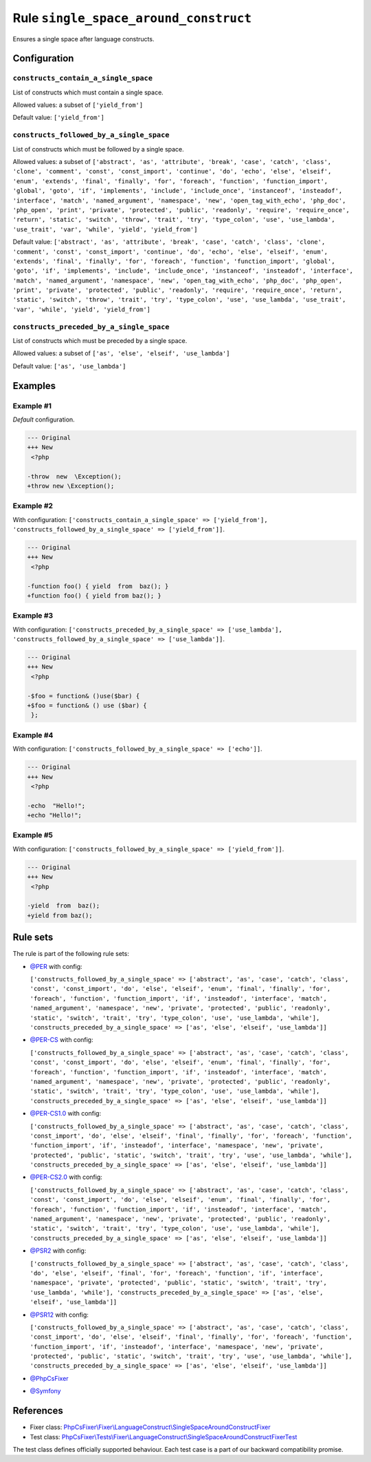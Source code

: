 ======================================
Rule ``single_space_around_construct``
======================================

Ensures a single space after language constructs.

Configuration
-------------

``constructs_contain_a_single_space``
~~~~~~~~~~~~~~~~~~~~~~~~~~~~~~~~~~~~~

List of constructs which must contain a single space.

Allowed values: a subset of ``['yield_from']``

Default value: ``['yield_from']``

``constructs_followed_by_a_single_space``
~~~~~~~~~~~~~~~~~~~~~~~~~~~~~~~~~~~~~~~~~

List of constructs which must be followed by a single space.

Allowed values: a subset of ``['abstract', 'as', 'attribute', 'break', 'case', 'catch', 'class', 'clone', 'comment', 'const', 'const_import', 'continue', 'do', 'echo', 'else', 'elseif', 'enum', 'extends', 'final', 'finally', 'for', 'foreach', 'function', 'function_import', 'global', 'goto', 'if', 'implements', 'include', 'include_once', 'instanceof', 'insteadof', 'interface', 'match', 'named_argument', 'namespace', 'new', 'open_tag_with_echo', 'php_doc', 'php_open', 'print', 'private', 'protected', 'public', 'readonly', 'require', 'require_once', 'return', 'static', 'switch', 'throw', 'trait', 'try', 'type_colon', 'use', 'use_lambda', 'use_trait', 'var', 'while', 'yield', 'yield_from']``

Default value: ``['abstract', 'as', 'attribute', 'break', 'case', 'catch', 'class', 'clone', 'comment', 'const', 'const_import', 'continue', 'do', 'echo', 'else', 'elseif', 'enum', 'extends', 'final', 'finally', 'for', 'foreach', 'function', 'function_import', 'global', 'goto', 'if', 'implements', 'include', 'include_once', 'instanceof', 'insteadof', 'interface', 'match', 'named_argument', 'namespace', 'new', 'open_tag_with_echo', 'php_doc', 'php_open', 'print', 'private', 'protected', 'public', 'readonly', 'require', 'require_once', 'return', 'static', 'switch', 'throw', 'trait', 'try', 'type_colon', 'use', 'use_lambda', 'use_trait', 'var', 'while', 'yield', 'yield_from']``

``constructs_preceded_by_a_single_space``
~~~~~~~~~~~~~~~~~~~~~~~~~~~~~~~~~~~~~~~~~

List of constructs which must be preceded by a single space.

Allowed values: a subset of ``['as', 'else', 'elseif', 'use_lambda']``

Default value: ``['as', 'use_lambda']``

Examples
--------

Example #1
~~~~~~~~~~

*Default* configuration.

.. code-block:: diff

   --- Original
   +++ New
    <?php

   -throw  new  \Exception();
   +throw new \Exception();

Example #2
~~~~~~~~~~

With configuration: ``['constructs_contain_a_single_space' => ['yield_from'], 'constructs_followed_by_a_single_space' => ['yield_from']]``.

.. code-block:: diff

   --- Original
   +++ New
    <?php

   -function foo() { yield  from  baz(); }
   +function foo() { yield from baz(); }

Example #3
~~~~~~~~~~

With configuration: ``['constructs_preceded_by_a_single_space' => ['use_lambda'], 'constructs_followed_by_a_single_space' => ['use_lambda']]``.

.. code-block:: diff

   --- Original
   +++ New
    <?php

   -$foo = function& ()use($bar) {
   +$foo = function& () use ($bar) {
    };

Example #4
~~~~~~~~~~

With configuration: ``['constructs_followed_by_a_single_space' => ['echo']]``.

.. code-block:: diff

   --- Original
   +++ New
    <?php

   -echo  "Hello!";
   +echo "Hello!";

Example #5
~~~~~~~~~~

With configuration: ``['constructs_followed_by_a_single_space' => ['yield_from']]``.

.. code-block:: diff

   --- Original
   +++ New
    <?php

   -yield  from  baz();
   +yield from baz();

Rule sets
---------

The rule is part of the following rule sets:

- `@PER <./../../ruleSets/PER.rst>`_ with config:

  ``['constructs_followed_by_a_single_space' => ['abstract', 'as', 'case', 'catch', 'class', 'const', 'const_import', 'do', 'else', 'elseif', 'enum', 'final', 'finally', 'for', 'foreach', 'function', 'function_import', 'if', 'insteadof', 'interface', 'match', 'named_argument', 'namespace', 'new', 'private', 'protected', 'public', 'readonly', 'static', 'switch', 'trait', 'try', 'type_colon', 'use', 'use_lambda', 'while'], 'constructs_preceded_by_a_single_space' => ['as', 'else', 'elseif', 'use_lambda']]``

- `@PER-CS <./../../ruleSets/PER-CS.rst>`_ with config:

  ``['constructs_followed_by_a_single_space' => ['abstract', 'as', 'case', 'catch', 'class', 'const', 'const_import', 'do', 'else', 'elseif', 'enum', 'final', 'finally', 'for', 'foreach', 'function', 'function_import', 'if', 'insteadof', 'interface', 'match', 'named_argument', 'namespace', 'new', 'private', 'protected', 'public', 'readonly', 'static', 'switch', 'trait', 'try', 'type_colon', 'use', 'use_lambda', 'while'], 'constructs_preceded_by_a_single_space' => ['as', 'else', 'elseif', 'use_lambda']]``

- `@PER-CS1.0 <./../../ruleSets/PER-CS1.0.rst>`_ with config:

  ``['constructs_followed_by_a_single_space' => ['abstract', 'as', 'case', 'catch', 'class', 'const_import', 'do', 'else', 'elseif', 'final', 'finally', 'for', 'foreach', 'function', 'function_import', 'if', 'insteadof', 'interface', 'namespace', 'new', 'private', 'protected', 'public', 'static', 'switch', 'trait', 'try', 'use', 'use_lambda', 'while'], 'constructs_preceded_by_a_single_space' => ['as', 'else', 'elseif', 'use_lambda']]``

- `@PER-CS2.0 <./../../ruleSets/PER-CS2.0.rst>`_ with config:

  ``['constructs_followed_by_a_single_space' => ['abstract', 'as', 'case', 'catch', 'class', 'const', 'const_import', 'do', 'else', 'elseif', 'enum', 'final', 'finally', 'for', 'foreach', 'function', 'function_import', 'if', 'insteadof', 'interface', 'match', 'named_argument', 'namespace', 'new', 'private', 'protected', 'public', 'readonly', 'static', 'switch', 'trait', 'try', 'type_colon', 'use', 'use_lambda', 'while'], 'constructs_preceded_by_a_single_space' => ['as', 'else', 'elseif', 'use_lambda']]``

- `@PSR2 <./../../ruleSets/PSR2.rst>`_ with config:

  ``['constructs_followed_by_a_single_space' => ['abstract', 'as', 'case', 'catch', 'class', 'do', 'else', 'elseif', 'final', 'for', 'foreach', 'function', 'if', 'interface', 'namespace', 'private', 'protected', 'public', 'static', 'switch', 'trait', 'try', 'use_lambda', 'while'], 'constructs_preceded_by_a_single_space' => ['as', 'else', 'elseif', 'use_lambda']]``

- `@PSR12 <./../../ruleSets/PSR12.rst>`_ with config:

  ``['constructs_followed_by_a_single_space' => ['abstract', 'as', 'case', 'catch', 'class', 'const_import', 'do', 'else', 'elseif', 'final', 'finally', 'for', 'foreach', 'function', 'function_import', 'if', 'insteadof', 'interface', 'namespace', 'new', 'private', 'protected', 'public', 'static', 'switch', 'trait', 'try', 'use', 'use_lambda', 'while'], 'constructs_preceded_by_a_single_space' => ['as', 'else', 'elseif', 'use_lambda']]``

- `@PhpCsFixer <./../../ruleSets/PhpCsFixer.rst>`_
- `@Symfony <./../../ruleSets/Symfony.rst>`_

References
----------

- Fixer class: `PhpCsFixer\\Fixer\\LanguageConstruct\\SingleSpaceAroundConstructFixer <./../../../src/Fixer/LanguageConstruct/SingleSpaceAroundConstructFixer.php>`_
- Test class: `PhpCsFixer\\Tests\\Fixer\\LanguageConstruct\\SingleSpaceAroundConstructFixerTest <./../../../tests/Fixer/LanguageConstruct/SingleSpaceAroundConstructFixerTest.php>`_

The test class defines officially supported behaviour. Each test case is a part of our backward compatibility promise.
